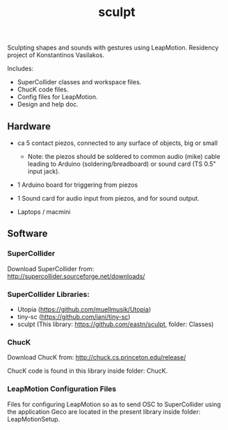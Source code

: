 #+TITLE: sculpt

Sculpting shapes and sounds with gestures using LeapMotion.
Residency project of Konstantinos Vasilakos.

Includes:
- SuperCollider classes and workspace files.
- ChucK code files.
- Config files for LeapMotion.
- Design and help doc.

** Hardware

- ca 5 contact piezos, connected to any surface of objects, big or small
  - Note: the piezos should be soldered to common audio (mike) cable leading to Arduino (soldering/breadboard) or sound card (TS 0.5" input jack).
- 1 Arduino board for triggering from piezos
- 1 Sound card for audio input from piezos, and for sound output.

- Laptops / macmini

** Software

*** SuperCollider

Download SuperCollider from: http://supercollider.sourceforge.net/downloads/
*** SuperCollider Libraries:
  - Utopia (https://github.com/muellmusik/Utopia)
  - tiny-sc (https://github.com/iani/tiny-sc)
  - sculpt (This library: https://github.com/eastn/sculpt, folder: Classes)
*** ChucK

Download ChucK from: http://chuck.cs.princeton.edu/release/

ChucK code is found in this library inside folder: ChucK.

*** LeapMotion Configuration Files

Files for configuring LeapMotion so as to send OSC to SuperCollider using the application Geco are located in the present library inside folder: LeapMotionSetup.
